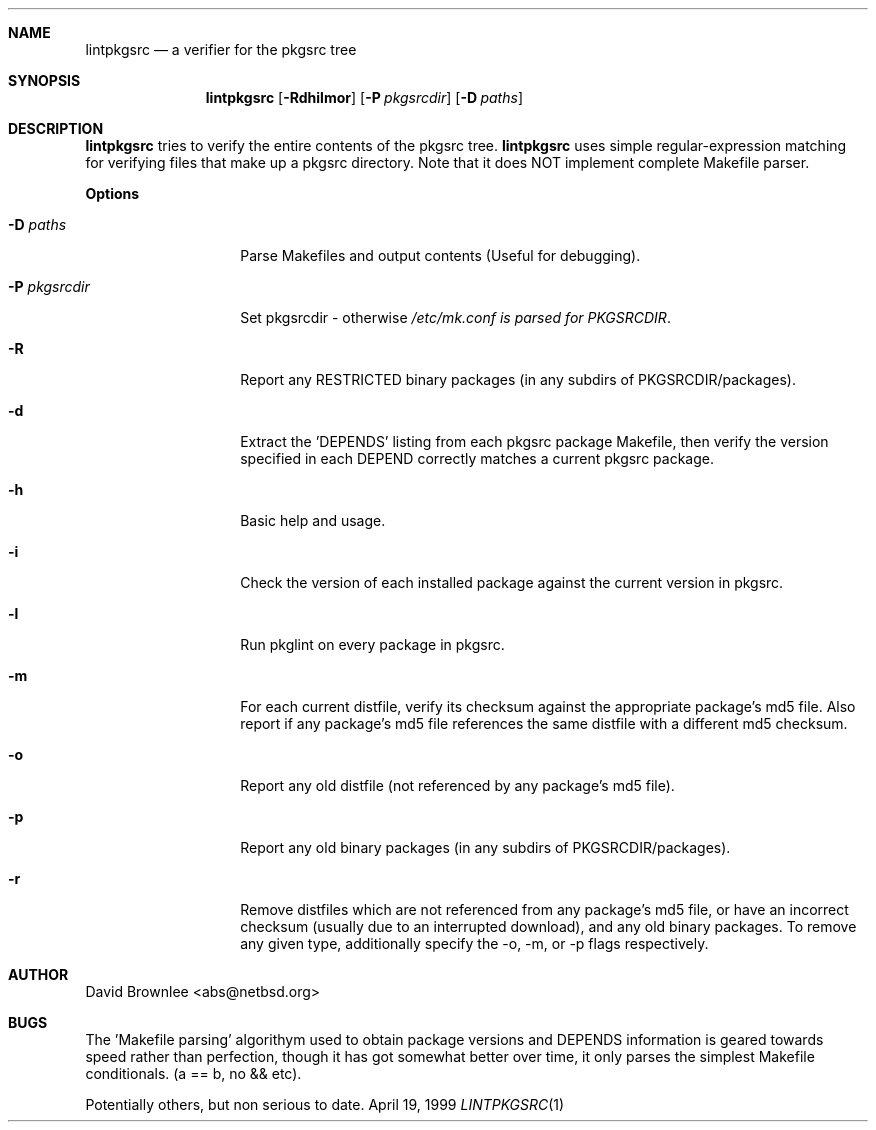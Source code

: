 .\"	$NetBSD: lintpkgsrc.1,v 1.5 1999/12/18 14:53:33 abs Exp $
.\"
.\" Copyright (c) 1999 by David Brownlee (abs@netbsd.org)
.\" Absolutely no warranty.
.\"
.Dd April 19, 1999
.Dt LINTPKGSRC 1
.Sh NAME
.Nm lintpkgsrc
.Nd a verifier for the pkgsrc tree
.Sh SYNOPSIS
.Nm
.Op Fl Rdhilmor
.Op Fl P Ar pkgsrcdir
.Op Fl D Ar paths
.Sh DESCRIPTION
.Nm
tries to verify the entire contents of the pkgsrc tree.
.Nm
uses simple regular-expression matching for verifying
files that make up a pkgsrc directory.
Note that it does NOT implement complete Makefile parser.
.Pp
.Sy Options
.Bl -tag -width xxxxxxxxxxxx
.It Fl D Ar paths
Parse Makefiles and output contents (Useful for debugging).
.It Fl P Ar pkgsrcdir
Set pkgsrcdir - otherwise
.Pa /etc/mk.conf is parsed for
.Em PKGSRCDIR .
.It Fl R
Report any RESTRICTED binary packages (in any subdirs of PKGSRCDIR/packages).
.It Fl d
Extract the 'DEPENDS' listing from each pkgsrc package Makefile, then
verify the version specified in each DEPEND correctly matches a current
pkgsrc package.
.It Fl h
Basic help and usage.
.It Fl i
Check the version of each installed package against the current version in
pkgsrc.
.It Fl l
Run pkglint on every package in pkgsrc.
.It Fl m
For each current distfile, verify its checksum against the appropriate
package's md5 file. Also report if any package's md5 file references
the same distfile with a different md5 checksum.
.It Fl o
Report any old distfile (not referenced by any package's md5 file).
.It Fl p
Report any old binary packages (in any subdirs of PKGSRCDIR/packages).
.It Fl r
Remove distfiles which are not referenced from any package's md5 file,
or have an incorrect checksum (usually due to an interrupted download),
and any old binary packages. To remove any given type, additionally
specify the -o, -m, or -p flags respectively.
.El
.Sh AUTHOR
David Brownlee <abs@netbsd.org>
.Sh BUGS
The 'Makefile parsing' algorithym used to obtain package versions
and DEPENDS information is geared towards speed rather than
perfection, though it has got somewhat better over time, it only
parses the simplest Makefile conditionals. (a == b, no && etc).
.Pp
Potentially others, but non serious to date.
